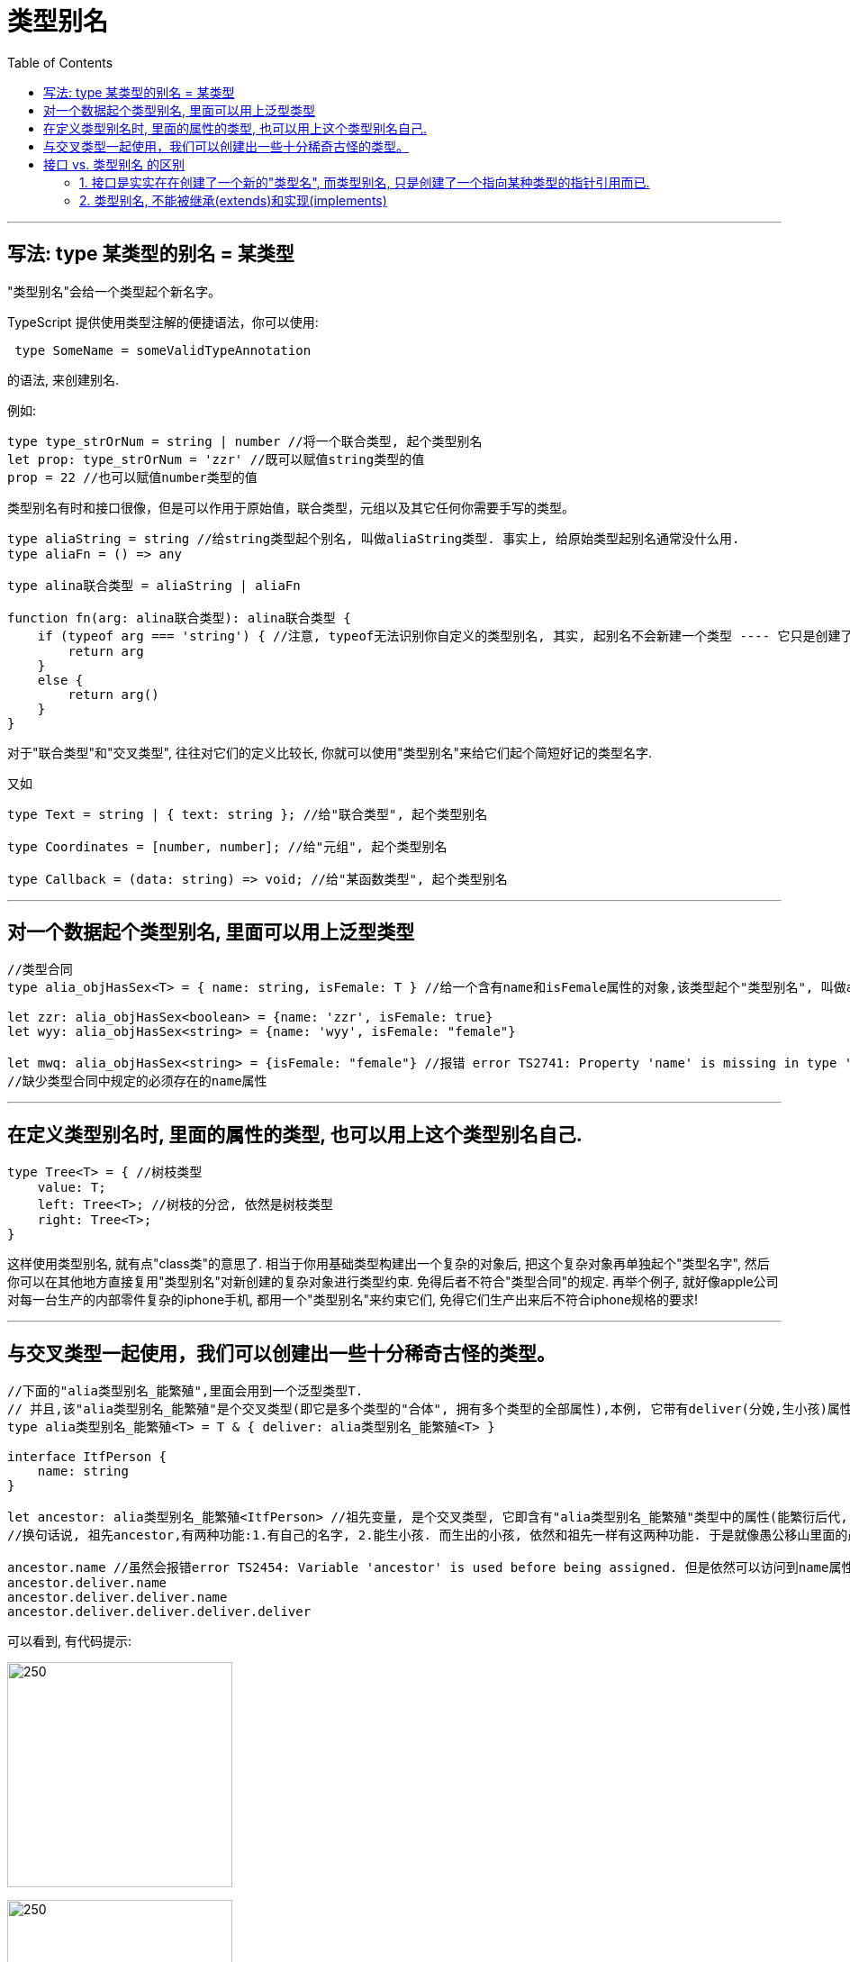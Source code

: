 
= 类型别名
:toc:

---

== 写法: type 某类型的别名 = 某类型

"类型别名"会给一个类型起个新名字。

TypeScript 提供使用类型注解的便捷语法，你可以使用:
[source, typescript]
....
 type SomeName = someValidTypeAnnotation
....
的语法, 来创建别名.

例如:
[source, typescript]
....
type type_strOrNum = string | number //将一个联合类型, 起个类型别名
let prop: type_strOrNum = 'zzr' //既可以赋值string类型的值
prop = 22 //也可以赋值number类型的值
....

类型别名有时和接口很像，但是可以作用于原始值，联合类型，元组以及其它任何你需要手写的类型。

[source, typescript]
....
type aliaString = string //给string类型起个别名, 叫做aliaString类型. 事实上, 给原始类型起别名通常没什么用.
type aliaFn = () => any

type alina联合类型 = aliaString | aliaFn

function fn(arg: alina联合类型): alina联合类型 {
    if (typeof arg === 'string') { //注意, typeof无法识别你自定义的类型别名, 其实, 起别名不会新建一个类型 ---- 它只是创建了一个新 名字来引用那个类型。 所以这里不能写成 typeof arg === 'aliaString', 会报错.
        return arg
    }
    else {
        return arg()
    }
}
....

对于"联合类型"和"交叉类型", 往往对它们的定义比较长, 你就可以使用"类型别名"来给它们起个简短好记的类型名字.

又如
[source, typescript]
....
type Text = string | { text: string }; //给"联合类型", 起个类型别名

type Coordinates = [number, number]; //给"元组", 起个类型别名

type Callback = (data: string) => void; //给"某函数类型", 起个类型别名
....

---

== 对一个数据起个类型别名, 里面可以用上泛型类型

[source, typescript]
....
//类型合同
type alia_objHasSex<T> = { name: string, isFemale: T } //给一个含有name和isFemale属性的对象,该类型起个"类型别名", 叫做alia_objHasSex. 并且它还含有一个泛型类型,用T来代表任何可能的传给isFemale值的类型.

let zzr: alia_objHasSex<boolean> = {name: 'zzr', isFemale: true}
let wyy: alia_objHasSex<string> = {name: 'wyy', isFemale: "female"}

let mwq: alia_objHasSex<string> = {isFemale: "female"} //报错 error TS2741: Property 'name' is missing in type '{ isFemale: string; }' but required in type 'alia_objHasSex<string>'.
//缺少类型合同中规定的必须存在的name属性
....

---

== 在定义类型别名时, 里面的属性的类型, 也可以用上这个类型别名自己.

[source, typescript]
....
type Tree<T> = { //树枝类型
    value: T;
    left: Tree<T>; //树枝的分岔, 依然是树枝类型
    right: Tree<T>;
}
....

这样使用类型别名, 就有点"class类"的意思了. 相当于你用基础类型构建出一个复杂的对象后, 把这个复杂对象再单独起个"类型名字", 然后你可以在其他地方直接复用"类型别名"对新创建的复杂对象进行类型约束. 免得后者不符合"类型合同"的规定.
再举个例子, 就好像apple公司对每一台生产的内部零件复杂的iphone手机, 都用一个"类型别名"来约束它们, 免得它们生产出来后不符合iphone规格的要求!

---

== 与交叉类型一起使用，我们可以创建出一些十分稀奇古怪的类型。

[source, typescript]
....
//下面的"alia类型别名_能繁殖",里面会用到一个泛型类型T.
// 并且,该"alia类型别名_能繁殖"是个交叉类型(即它是多个类型的"合体", 拥有多个类型的全部属性),本例, 它带有deliver(分娩,生小孩)属性,该属性的值也是一个"alia类型别名_能繁殖"
type alia类型别名_能繁殖<T> = T & { deliver: alia类型别名_能繁殖<T> }

interface ItfPerson {
    name: string
}

let ancestor: alia类型别名_能繁殖<ItfPerson> //祖先变量, 是个交叉类型, 它即含有"alia类型别名_能繁殖"类型中的属性(能繁衍后代, 生小孩), 也含有 "ItfPerson"接口中的属性(有人的姓名)
//换句话说, 祖先ancestor,有两种功能:1.有自己的名字, 2.能生小孩. 而生出的小孩, 依然和祖先一样有这两种功能. 于是就像愚公移山里面的愚公一样, 子子孙孙, 迭代无穷尽. 也像一些单性繁殖的生物一样.

ancestor.name //虽然会报错error TS2454: Variable 'ancestor' is used before being assigned. 但是依然可以访问到name属性和deliver属性, 有代码提示!
ancestor.deliver.name
ancestor.deliver.deliver.name
ancestor.deliver.deliver.deliver.deliver
....

可以看到, 有代码提示:

image:./img_typeScript/6d249322.png[250,250]

image:./img_typeScript/4b3efad2.png[250,250]

注意: 类型别名不能出现在声明右侧的任何地方。

[source, typescript]
....
type Yikes = Array<Yikes>; // error
....

---

== 接口 vs. 类型别名 的区别

在 typescript 中, 我们定义类型有两种方式： 接口(interface) , 和类型别名(type alias)



|===
|功能支持度 |interface |type aliasTypeName

|定义对象类型
|√
|√

|定义组合类型，交叉类型，原始类型
|×
|√

|实现接口的 extends 和 implements
|√
|×

|实现接口的 merge
|√
|×

|===

---

==== 1. 接口是实实在在创建了一个新的"类型名", 而类型别名, 只是创建了一个指向某种类型的指针引用而已.

接口创建了一个新的名字，可以在其它任何地方使用。 而"类型别名"并不创建新的类型名字, 比如，报错信息中就不会使用别名。

[source, typescript]
....
//用接口来约束一个对象
interface ItfHasSex<T> {
    name: string
    isFemale: T
}

let zzr_UseItf: ItfHasSex<boolean> = {
    name: 'zzr',
    isFemale: true
}

//用类型别名, 来约束一个对象
// 对下面的对象类型, 起个类型别名. 注意, 别忘了=等号, 这也暗示了"类型的别名",只是一个指针引用而已, 指向了等号后面的含有特定属性的对象的类型
type aliasHasSex<T> = {
    name: string,
    isFemale: T
}

let wyy_useAilas: aliasHasSex<string> = {
    name: 'zzr',
    isFemale: 'female'
}
....

---

==== 2. 类型别名, 不能被继承(extends)和实现(implements)

另一个重要区别是, **类型别名不能被 extends和 implements（自己也不能 extends和 implements其它类型）。** 因为 软件中的对象应该对于扩展是开放的，但是对于修改是封闭的，**你应该尽量去使用接口代替类型别名。**

另一方面，**如果你无法通过"接口"来描述一个类型, 并且需要使用"联合类型"或"元组类型"，这时通常才会去使用"类型别名"。**

---
